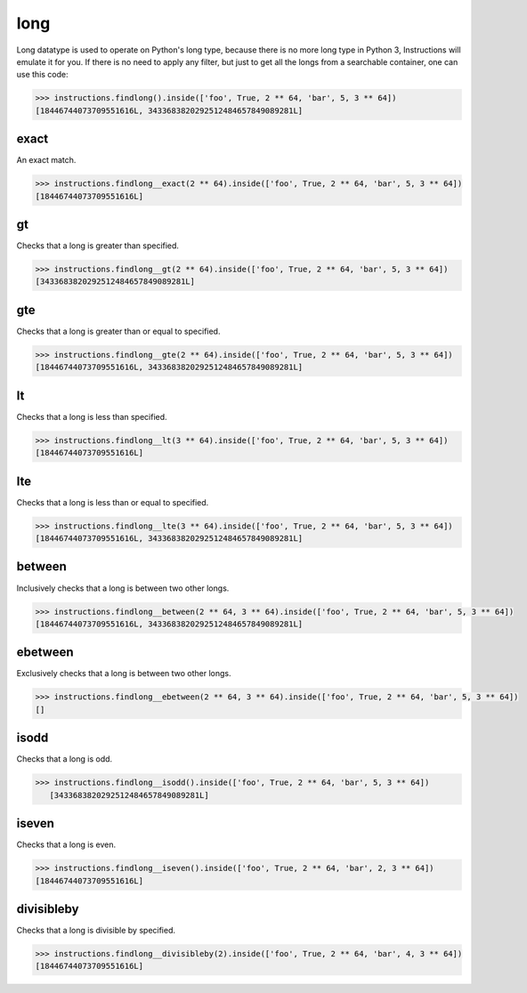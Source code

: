 long
====

Long datatype is used to operate on Python's long type, because there is no more long type
in Python 3, Instructions will emulate it for you. If there is no need to apply any filter,
but just to get all the longs from a searchable container, one can use this code:

.. code-block:: python

   >>> instructions.findlong().inside(['foo', True, 2 ** 64, 'bar', 5, 3 ** 64])
   [18446744073709551616L, 3433683820292512484657849089281L]

exact
-----

An exact match.

.. code-block:: python

   >>> instructions.findlong__exact(2 ** 64).inside(['foo', True, 2 ** 64, 'bar', 5, 3 ** 64])
   [18446744073709551616L]

gt
--

Checks that a long is greater than specified.

.. code-block:: python

   >>> instructions.findlong__gt(2 ** 64).inside(['foo', True, 2 ** 64, 'bar', 5, 3 ** 64])
   [3433683820292512484657849089281L]

gte
---

Checks that a long is greater than or equal to specified.

.. code-block:: python

   >>> instructions.findlong__gte(2 ** 64).inside(['foo', True, 2 ** 64, 'bar', 5, 3 ** 64])
   [18446744073709551616L, 3433683820292512484657849089281L]

lt
--

Checks that a long is less than specified.

.. code-block:: python

   >>> instructions.findlong__lt(3 ** 64).inside(['foo', True, 2 ** 64, 'bar', 5, 3 ** 64])
   [18446744073709551616L]

lte
---

Checks that a long is less than or equal to specified.

.. code-block:: python

   >>> instructions.findlong__lte(3 ** 64).inside(['foo', True, 2 ** 64, 'bar', 5, 3 ** 64])
   [18446744073709551616L, 3433683820292512484657849089281L]

between
-------

Inclusively checks that a long is between two other longs.

.. code-block:: python

   >>> instructions.findlong__between(2 ** 64, 3 ** 64).inside(['foo', True, 2 ** 64, 'bar', 5, 3 ** 64])
   [18446744073709551616L, 3433683820292512484657849089281L]

ebetween
--------

Exclusively checks that a long is between two other longs.

.. code-block:: python

   >>> instructions.findlong__ebetween(2 ** 64, 3 ** 64).inside(['foo', True, 2 ** 64, 'bar', 5, 3 ** 64])
   []

isodd
-----

Checks that a long is odd.

.. code-block:: python

   >>> instructions.findlong__isodd().inside(['foo', True, 2 ** 64, 'bar', 5, 3 ** 64])
      [3433683820292512484657849089281L]

iseven
------

Checks that a long is even.

.. code-block:: python

   >>> instructions.findlong__iseven().inside(['foo', True, 2 ** 64, 'bar', 2, 3 ** 64])
   [18446744073709551616L]

divisibleby
-----------

Checks that a long is divisible by specified.

.. code-block:: python

   >>> instructions.findlong__divisibleby(2).inside(['foo', True, 2 ** 64, 'bar', 4, 3 ** 64])
   [18446744073709551616L]
